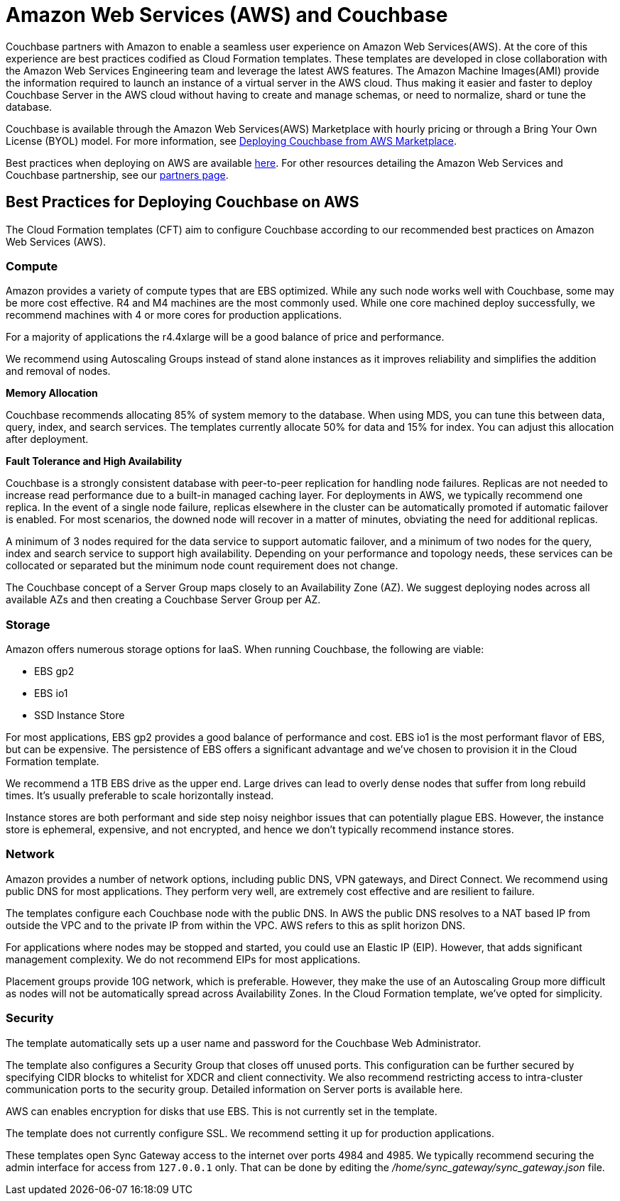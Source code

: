 = Amazon Web Services (AWS) and Couchbase
:page-aliases: cloud:couchbase-aws-best-practices

Couchbase partners with Amazon to enable a seamless user experience on Amazon Web Services(AWS).
At the core of this experience are best practices codified as Cloud Formation templates.
These templates are developed in close collaboration with the Amazon Web Services Engineering team and leverage the latest AWS features.
The Amazon Machine Images(AMI) provide the information required to launch an instance of a virtual server in the AWS cloud.
Thus making it easier and faster to deploy Couchbase Server in the AWS cloud without having to create and manage schemas, or need to normalize, shard or tune the database.

Couchbase is available through the Amazon Web Services(AWS) Marketplace with hourly pricing or through a Bring Your Own License (BYOL) model.
For more information, see xref:couchbase-aws-marketplace.adoc[Deploying Couchbase from AWS Marketplace].
// You can also deploy Couchbase
// using the Cloud Formation templates we host on GitHub.
// For more information, see <xref
// href="#topic_knp_njt_xs/aws-cft" format="dita"/>.

Best practices when deploying on AWS are available xref:couchbase-aws-best-practices.adoc[here].
For other resources detailing the Amazon Web Services and Couchbase partnership, see our https://www.couchbase.com/partners/aws[partners page^].

== Best Practices for Deploying Couchbase on AWS

The Cloud Formation templates (CFT) aim to configure Couchbase according to our recommended best practices on Amazon Web Services (AWS).

[#aws-compute]
=== Compute

Amazon provides a variety of compute types that are EBS optimized.
While any such node works well with Couchbase, some may be more cost effective.
R4 and M4 machines are the most commonly used.
While one core machined deploy successfully, we recommend machines with 4 or more cores for production applications.

For a majority of applications the r4.4xlarge will be a good balance of price and performance.

We recommend using Autoscaling Groups instead of stand alone instances as it improves reliability and simplifies the addition and removal of nodes.

[#aws-memory]
*Memory Allocation*

Couchbase recommends allocating 85% of system memory to the database.
When using MDS, you can tune this between data, query, index, and search services.
The templates currently allocate 50% for data and 15% for index.
You can adjust this allocation after deployment.

[#aws-ft-ha]
*Fault Tolerance and High Availability*

Couchbase is a strongly consistent database with peer-to-peer replication for handling node failures.
Replicas are not needed to increase read performance due to a built-in managed caching layer.
For deployments in AWS, we typically recommend one replica.
In the event of a single node failure, replicas elsewhere in the cluster can be automatically promoted if automatic failover is enabled.
For most scenarios, the downed node will recover in a matter of minutes, obviating the need for additional replicas.

A minimum of 3 nodes required for the data service to support automatic failover, and a minimum of two nodes for the query, index and search service to support high availability.
Depending on your performance and topology needs, these services can be collocated or separated but the minimum node count requirement does not change.

The Couchbase concept of a Server Group maps closely to an Availability Zone (AZ).
We suggest deploying nodes across all available AZs and then creating a Couchbase Server Group per AZ.

[#aws-storage]
=== Storage

Amazon offers numerous storage options for IaaS.
When running Couchbase, the following are viable:

* EBS gp2
* EBS io1
* SSD Instance Store

For most applications, EBS gp2 provides a good balance of performance and cost.
EBS io1 is the most performant flavor of EBS, but can be expensive.
The persistence of EBS offers a significant advantage and we've chosen to provision it in the Cloud Formation template.

We recommend a 1TB EBS drive as the upper end.
Large drives can lead to overly dense nodes that suffer from long rebuild times.
It's usually preferable to scale horizontally instead.

Instance stores are both performant and side step noisy neighbor issues that can potentially plague EBS.
However, the instance store is ephemeral, expensive, and not encrypted, and hence we don't typically recommend instance stores.

[#aws-network]
=== Network

Amazon provides a number of network options, including public DNS, VPN gateways, and Direct Connect.
We recommend using public DNS for most applications.
They perform very well, are extremely cost effective and are resilient to failure.

The templates configure each Couchbase node with the public DNS.
In AWS the public DNS resolves to a NAT based IP from outside the VPC and to the private IP from within the VPC.
AWS refers to this as split horizon DNS.

For applications where nodes may be stopped and started, you could use an Elastic IP (EIP).
However, that adds significant management complexity.
We do not recommend EIPs for most applications.

Placement groups provide 10G network, which is preferable.
However, they make the use of an Autoscaling Group more difficult as nodes will not be automatically spread across Availability Zones.
In the Cloud Formation template, we've opted for simplicity.

[#aws-security]
=== Security

The template automatically sets up a user name and password for the Couchbase Web Administrator.

The template also configures a Security Group that closes off unused ports.
This configuration can be further secured by specifying CIDR blocks to whitelist for XDCR and client connectivity.
We also recommend restricting access to intra-cluster communication ports to the security group.
Detailed information on Server ports is available here.

AWS can enables encryption for disks that use EBS.
This is not currently set in the template.

The template does not currently configure SSL.
We recommend setting it up for production applications.

These templates open Sync Gateway access to the internet over ports 4984 and 4985.
We typically recommend securing the admin interface for access from `127.0.0.1` only.
That can be done by editing the [.path]_/home/sync_gateway/sync_gateway.json_ file.

